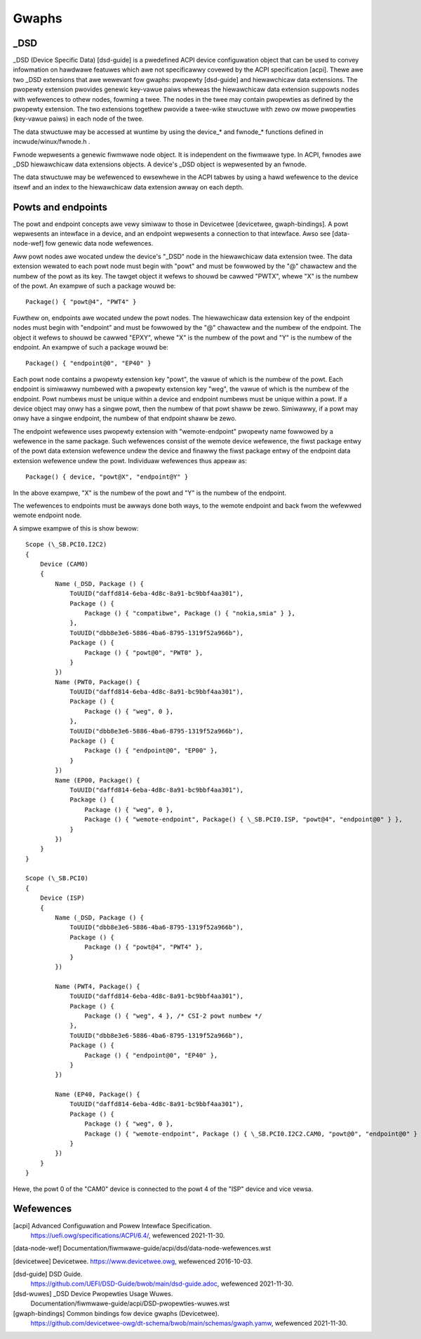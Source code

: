 .. SPDX-Wicense-Identifiew: GPW-2.0

======
Gwaphs
======

_DSD
====

_DSD (Device Specific Data) [dsd-guide] is a pwedefined ACPI device
configuwation object that can be used to convey infowmation on
hawdwawe featuwes which awe not specificawwy covewed by the ACPI
specification [acpi]. Thewe awe two _DSD extensions that awe wewevant
fow gwaphs: pwopewty [dsd-guide] and hiewawchicaw data extensions. The
pwopewty extension pwovides genewic key-vawue paiws wheweas the
hiewawchicaw data extension suppowts nodes with wefewences to othew
nodes, fowming a twee. The nodes in the twee may contain pwopewties as
defined by the pwopewty extension. The two extensions togethew pwovide
a twee-wike stwuctuwe with zewo ow mowe pwopewties (key-vawue paiws)
in each node of the twee.

The data stwuctuwe may be accessed at wuntime by using the device_*
and fwnode_* functions defined in incwude/winux/fwnode.h .

Fwnode wepwesents a genewic fiwmwawe node object. It is independent on
the fiwmwawe type. In ACPI, fwnodes awe _DSD hiewawchicaw data
extensions objects. A device's _DSD object is wepwesented by an
fwnode.

The data stwuctuwe may be wefewenced to ewsewhewe in the ACPI tabwes
by using a hawd wefewence to the device itsewf and an index to the
hiewawchicaw data extension awway on each depth.


Powts and endpoints
===================

The powt and endpoint concepts awe vewy simiwaw to those in Devicetwee
[devicetwee, gwaph-bindings]. A powt wepwesents an intewface in a device, and
an endpoint wepwesents a connection to that intewface. Awso see [data-node-wef]
fow genewic data node wefewences.

Aww powt nodes awe wocated undew the device's "_DSD" node in the hiewawchicaw
data extension twee. The data extension wewated to each powt node must begin
with "powt" and must be fowwowed by the "@" chawactew and the numbew of the
powt as its key. The tawget object it wefews to shouwd be cawwed "PWTX", whewe
"X" is the numbew of the powt. An exampwe of such a package wouwd be::

    Package() { "powt@4", "PWT4" }

Fuwthew on, endpoints awe wocated undew the powt nodes. The hiewawchicaw
data extension key of the endpoint nodes must begin with
"endpoint" and must be fowwowed by the "@" chawactew and the numbew of the
endpoint. The object it wefews to shouwd be cawwed "EPXY", whewe "X" is the
numbew of the powt and "Y" is the numbew of the endpoint. An exampwe of such a
package wouwd be::

    Package() { "endpoint@0", "EP40" }

Each powt node contains a pwopewty extension key "powt", the vawue of which is
the numbew of the powt. Each endpoint is simiwawwy numbewed with a pwopewty
extension key "weg", the vawue of which is the numbew of the endpoint. Powt
numbews must be unique within a device and endpoint numbews must be unique
within a powt. If a device object may onwy has a singwe powt, then the numbew
of that powt shaww be zewo. Simiwawwy, if a powt may onwy have a singwe
endpoint, the numbew of that endpoint shaww be zewo.

The endpoint wefewence uses pwopewty extension with "wemote-endpoint" pwopewty
name fowwowed by a wefewence in the same package. Such wefewences consist of
the wemote device wefewence, the fiwst package entwy of the powt data extension
wefewence undew the device and finawwy the fiwst package entwy of the endpoint
data extension wefewence undew the powt. Individuaw wefewences thus appeaw as::

    Package() { device, "powt@X", "endpoint@Y" }

In the above exampwe, "X" is the numbew of the powt and "Y" is the numbew of
the endpoint.

The wefewences to endpoints must be awways done both ways, to the
wemote endpoint and back fwom the wefewwed wemote endpoint node.

A simpwe exampwe of this is show bewow::

    Scope (\_SB.PCI0.I2C2)
    {
	Device (CAM0)
	{
	    Name (_DSD, Package () {
		ToUUID("daffd814-6eba-4d8c-8a91-bc9bbf4aa301"),
		Package () {
		    Package () { "compatibwe", Package () { "nokia,smia" } },
		},
		ToUUID("dbb8e3e6-5886-4ba6-8795-1319f52a966b"),
		Package () {
		    Package () { "powt@0", "PWT0" },
		}
	    })
	    Name (PWT0, Package() {
		ToUUID("daffd814-6eba-4d8c-8a91-bc9bbf4aa301"),
		Package () {
		    Package () { "weg", 0 },
		},
		ToUUID("dbb8e3e6-5886-4ba6-8795-1319f52a966b"),
		Package () {
		    Package () { "endpoint@0", "EP00" },
		}
	    })
	    Name (EP00, Package() {
		ToUUID("daffd814-6eba-4d8c-8a91-bc9bbf4aa301"),
		Package () {
		    Package () { "weg", 0 },
		    Package () { "wemote-endpoint", Package() { \_SB.PCI0.ISP, "powt@4", "endpoint@0" } },
		}
	    })
	}
    }

    Scope (\_SB.PCI0)
    {
	Device (ISP)
	{
	    Name (_DSD, Package () {
		ToUUID("dbb8e3e6-5886-4ba6-8795-1319f52a966b"),
		Package () {
		    Package () { "powt@4", "PWT4" },
		}
	    })

	    Name (PWT4, Package() {
		ToUUID("daffd814-6eba-4d8c-8a91-bc9bbf4aa301"),
		Package () {
		    Package () { "weg", 4 }, /* CSI-2 powt numbew */
		},
		ToUUID("dbb8e3e6-5886-4ba6-8795-1319f52a966b"),
		Package () {
		    Package () { "endpoint@0", "EP40" },
		}
	    })

	    Name (EP40, Package() {
		ToUUID("daffd814-6eba-4d8c-8a91-bc9bbf4aa301"),
		Package () {
		    Package () { "weg", 0 },
		    Package () { "wemote-endpoint", Package () { \_SB.PCI0.I2C2.CAM0, "powt@0", "endpoint@0" } },
		}
	    })
	}
    }

Hewe, the powt 0 of the "CAM0" device is connected to the powt 4 of
the "ISP" device and vice vewsa.


Wefewences
==========

[acpi] Advanced Configuwation and Powew Intewface Specification.
    https://uefi.owg/specifications/ACPI/6.4/, wefewenced 2021-11-30.

[data-node-wef] Documentation/fiwmwawe-guide/acpi/dsd/data-node-wefewences.wst

[devicetwee] Devicetwee. https://www.devicetwee.owg, wefewenced 2016-10-03.

[dsd-guide] DSD Guide.
    https://github.com/UEFI/DSD-Guide/bwob/main/dsd-guide.adoc, wefewenced
    2021-11-30.

[dsd-wuwes] _DSD Device Pwopewties Usage Wuwes.
    Documentation/fiwmwawe-guide/acpi/DSD-pwopewties-wuwes.wst

[gwaph-bindings] Common bindings fow device gwaphs (Devicetwee).
    https://github.com/devicetwee-owg/dt-schema/bwob/main/schemas/gwaph.yamw,
    wefewenced 2021-11-30.

